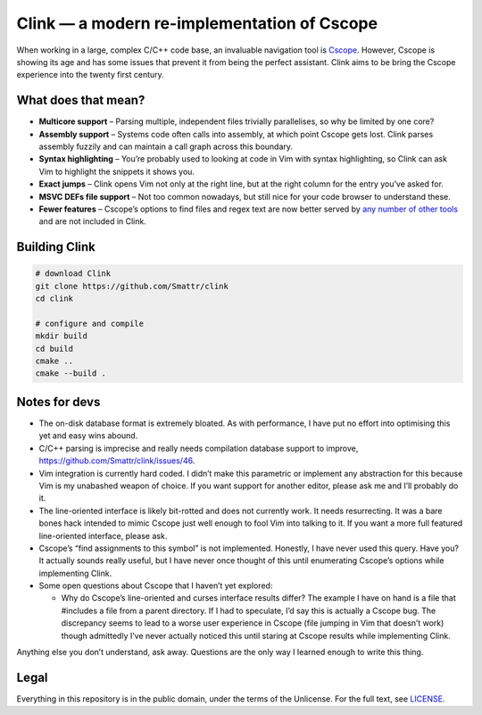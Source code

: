 Clink — a modern re-implementation of Cscope
============================================

When working in a large, complex C/C++ code base, an invaluable navigation tool
is Cscope_. However, Cscope is showing its age and has some issues that prevent
it from being the perfect assistant. Clink aims to be bring the Cscope
experience into the twenty first century.

What does that mean?
--------------------

* **Multicore support** – Parsing multiple, independent files trivially
  parallelises, so why be limited by one core?
* **Assembly support** – Systems code often calls into assembly, at which point
  Cscope gets lost. Clink parses assembly fuzzily and can maintain a call
  graph across this boundary.
* **Syntax highlighting** – You’re probably used to looking at code in Vim with
  syntax highlighting, so Clink can ask Vim to highlight the snippets it shows
  you.
* **Exact jumps** – Clink opens Vim not only at the right line, but at the right
  column for the entry you’ve asked for.
* **MSVC DEFs file support** – Not too common nowadays, but still nice for
  your code browser to understand these.
* **Fewer features** – Cscope’s options to find files and regex text are now
  better served by any__ number__ of__ other__ tools__ and are not included in
  Clink.

Building Clink
--------------

.. code-block:: sh

  # download Clink
  git clone https://github.com/Smattr/clink
  cd clink

  # configure and compile
  mkdir build
  cd build
  cmake ..
  cmake --build .

Notes for devs
--------------

* The on-disk database format is extremely bloated. As with performance, I have
  put no effort into optimising this yet and easy wins abound.
* C/C++ parsing is imprecise and really needs compilation database support to
  improve, https://github.com/Smattr/clink/issues/46.
* Vim integration is currently hard coded. I didn’t make this parametric or
  implement any abstraction for this because Vim is my unabashed weapon of
  choice. If you want support for another editor, please ask me and I’ll
  probably do it.
* The line-oriented interface is likely bit-rotted and does not currently work.
  It needs resurrecting. It was a bare bones hack intended to mimic Cscope just
  well enough to fool Vim into talking to it. If you want a more full featured
  line-oriented interface, please ask.
* Cscope’s “find assignments to this symbol” is not implemented. Honestly, I
  have never used this query. Have you? It actually sounds really useful, but I
  have never once thought of this until enumerating Cscope’s options while
  implementing Clink.
* Some open questions about Cscope that I haven’t yet explored:

  * Why do Cscope’s line-oriented and curses interface results differ? The
    example I have on hand is a file that #includes a file from a parent
    directory. If I had to speculate, I’d say this is actually a Cscope bug.
    The discrepancy seems to lead to a worse user experience in Cscope (file
    jumping in Vim that doesn’t work) though admittedly I’ve never actually
    noticed this until staring at Cscope results while implementing Clink.

Anything else you don’t understand, ask away. Questions are the only way I
learned enough to write this thing.

Legal
-----
Everything in this repository is in the public domain, under the terms of
the Unlicense. For the full text, see LICENSE_.

.. _Cscope: http://cscope.sourceforge.net/
__ http://blog.burntsushi.net/ripgrep/
__ http://geoff.greer.fm/ag/
__ http://beyondgrep.com/
__ https://en.wikipedia.org/wiki/Grep
__ https://en.wikipedia.org/wiki/Sed
.. _LICENSE: ./LICENSE
